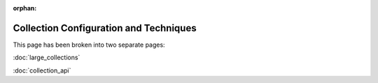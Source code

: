 :orphan:

=======================================
Collection Configuration and Techniques
=======================================

This page has been broken into two separate pages:

:doc:`large_collections` 

:doc:`collection_api` 

